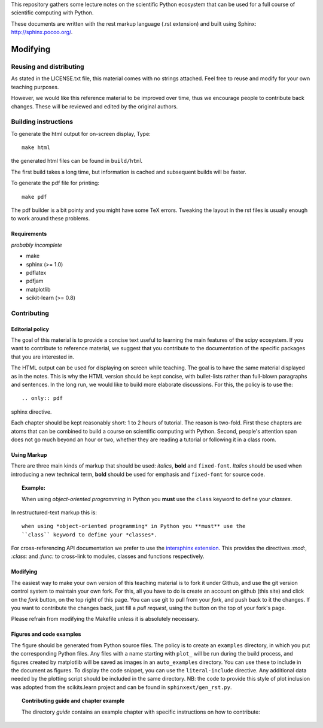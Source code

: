 This repository gathers some lecture notes on the scientific Python
ecosystem that can be used for a full course of scientific computing with
Python.

These documents are written with the rest markup language (.rst
extension) and built using Sphinx: http://sphinx.pocoo.org/.

Modifying
==========

Reusing and distributing
-------------------------

As stated in the LICENSE.txt file, this material comes with no strings
attached. Feel free to reuse and modify for your own teaching purposes.

However, we would like this reference material to be improved over time,
thus we encourage people to contribute back changes. These will be
reviewed and edited by the original authors.

Building instructions
----------------------

To generate the html output for on-screen display, Type::

    make html

the generated html files can be found in ``build/html``

The first build takes a long time, but information is cached and
subsequent builds will be faster.

To generate the pdf file for printing::

    make pdf

The pdf builder is a bit pointy and you might have some TeX errors. Tweaking
the layout in the rst files is usually enough to work around these
problems.

Requirements
............

*probably incomplete*

* make
* sphinx (>= 1.0)
* pdflatex
* pdfjam
* matplotlib
* scikit-learn (>= 0.8)

Contributing
-------------

Editorial policy
..................

The goal of this material is to provide a concise text useful to
learning the main features of the scipy ecosystem. If you want
to contribute to reference material, we suggest that you contribute
to the documentation of the specific packages that you are
interested in.

The HTML output can be used for displaying on screen while
teaching. The goal is to have the same material displayed as
in the notes. This is why the HTML version should be kept concise, with
bullet-lists rather than full-blown paragraphs and sentences.
In the long run, we would like to build more elaborate discussions. For this,
the policy is to use the::

   .. only:: pdf

sphinx directive.

Each chapter should be kept reasonably short: 1 to 2 hours of tutorial.
The reason is two-fold. First these chapters are atoms that can be
combined to build a course on scientific computing with Python. Second,
people's attention span does not go much beyond an hour or two, whether
they are reading a tutorial or following it in a class room.

Using Markup
............

There are three main kinds of markup that should be used: *italics*, **bold**
and ``fixed-font``. *Italics* should be used when introducing a new technical
term, **bold** should be used for emphasis and ``fixed-font`` for source code.

.. topic:: Example:

    When using *object-oriented programming* in Python you **must** use the
    ``class`` keyword to define your *classes*.

In restructured-text markup this is::

    when using *object-oriented programming* in Python you **must** use the
    ``class`` keyword to define your *classes*.

For cross-referencing API documentation we prefer to use the `intersphinx
extension <http://sphinx-doc.org/latest/ext/intersphinx.html>`_. This provides
the directives `:mod:`, `:class:` and `:func:` to cross-link to modules,
classes and functions respectively.

Modifying
.........

The easiest way to make your own version of this teaching material
is to fork it under Github, and use the git version control system to
maintain your own fork. For this, all you have to do is create an account
on github (this site) and click on the *fork* button, on the top right of this
page. You can use git to pull from your *fork*, and push back to it the
changes. If you want to contribute the changes back, just fill a
*pull request*, using the button on the top of your fork's page.

Please refrain from modifying the Makefile unless it is absolutely
necessary.

Figures and code examples
..........................

The figure should be generated from Python source files. The policy is
to create an ``examples`` directory, in which you put the corresponding
Python files. Any files with a name starting with ``plot_`` will be run
during the build process, and figures created by matplotlib will be saved
as images in an ``auto_examples`` directory. You can use these to include
in the document as figures. To display the code snippet, you can use the
``literal-include`` directive. Any additional data needed by the plotting script
should be included in the same directory. NB: the code to provide this style of
plot inclusion was adopted from the scikits.learn project and can be found in
``sphinxext/gen_rst.py``.

.. topic:: Contributing guide and chapter example

   The directory `guide` contains an example chapter with specific
   instructions on how to contribute:

   .. toctree::

      guide/index.rst
